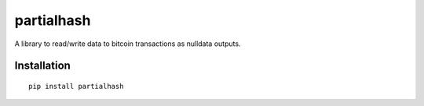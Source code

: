 ###########
partialhash
###########

A library to read/write data to bitcoin transactions as nulldata outputs.


============
Installation
============

::

  pip install partialhash


